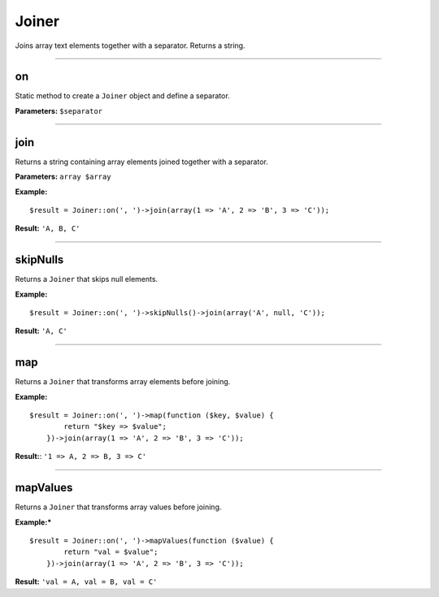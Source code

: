 Joiner
======

Joins array text elements together with a separator. Returns a string.

----

on
~~
Static method to create a ``Joiner`` object and define a separator.

**Parameters:** ``$separator``

----

join
~~~~
Returns a string containing array elements joined together with a separator.

**Parameters:** ``array $array``

**Example:**
::

    $result = Joiner::on(', ')->join(array(1 => 'A', 2 => 'B', 3 => 'C'));

**Result:** ``'A, B, C'``

----

skipNulls
~~~~~~~~~
Returns a ``Joiner`` that skips null elements.

**Example:**
::

    $result = Joiner::on(', ')->skipNulls()->join(array('A', null, 'C'));

**Result:** ``'A, C'``

----

map
~~~
Returns a ``Joiner`` that transforms array elements before joining.

**Example:**
::

    $result = Joiner::on(', ')->map(function ($key, $value) {
            return "$key => $value";
        })->join(array(1 => 'A', 2 => 'B', 3 => 'C'));

**Result:**: ``'1 => A, 2 => B, 3 => C'``

----

mapValues
~~~~~~~~~
Returns a ``Joiner`` that transforms array values before joining.

**Example:***
::

    $result = Joiner::on(', ')->mapValues(function ($value) {
            return "val = $value";
        })->join(array(1 => 'A', 2 => 'B', 3 => 'C'));

**Result:** ``'val = A, val = B, val = C'``

